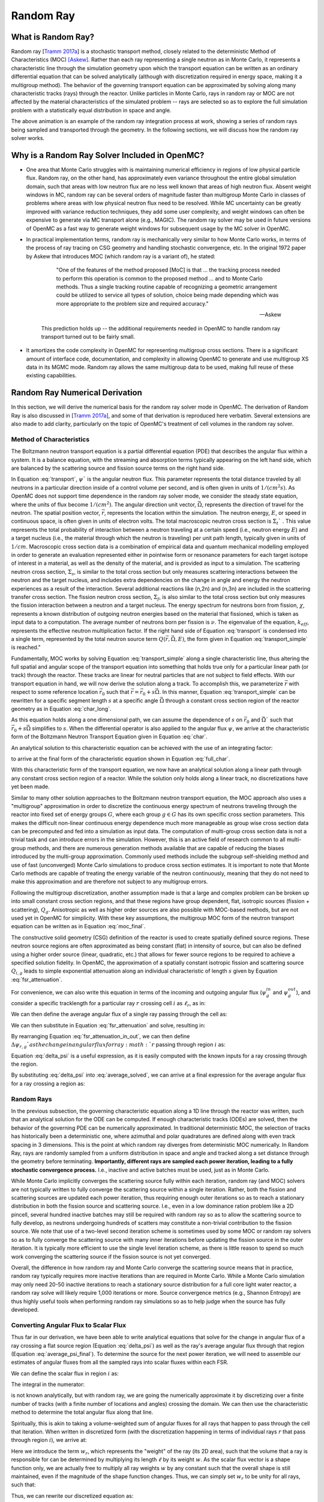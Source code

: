 .. _methods_random_ray:

==========
Random Ray
==========


.. _usersguide_random_ray_intro:

-------------------
What is Random Ray?
-------------------

Random ray [`Tramm 2017a`_] is a stochastic transport method, closely related to the deterministic Method of Characteristics (MOC) [Askew]_. Rather than each ray representing a single neutron as in Monte Carlo, it represents a characteristic line through the simulation geometry upon which the transport equation can be written as an ordinary differential equation that can be solved analytically (although with discretization required in energy space, making it a multigroup method). The behavior of the governing transport equation can be approximated by solving along many characteristic tracks (rays) through the reactor. Unlike particles in Monte Carlo, rays in random ray or MOC are not affected by the material characteristics of the simulated problem -- rays are selected so as to explore the full simulation problem with a statistically equal distribution in space and angle.

.. raw:: html

    <iframe width="560" height="315" src="https://www.youtube.com/embed/pHQq3FE4PDo?si=kPm9ngMBr95wLRGC" title="YouTube video player" frameborder="0" allow="accelerometer; autoplay; clipboard-write; encrypted-media; gyroscope; picture-in-picture; web-share" allowfullscreen></iframe>

The above animation is an example of the random ray integration process at work, showing a series of random rays being sampled and transported through the geometry. In the following sections, we will discuss how the random ray solver works.

----------------------------------------------
Why is a Random Ray Solver Included in OpenMC?
----------------------------------------------

* One area that Monte Carlo struggles with is maintaining numerical efficiency in regions of low physical particle flux. Random ray, on the other hand, has approximately even variance throughout the entire global simulation domain, such that areas with low neutron flux are no less well known that areas of high neutron flux. Absent weight windows in MC, random ray can be several orders of magnitude faster than multigroup Monte Carlo in classes of problems where areas with low physical neutron flux need to be resolved. While MC uncertainty can be greatly improved with variance reduction techniques, they add some user complexity, and weight windows can often be expensive to generate via MC transport alone (e.g., MAGIC). The random ray solver may be used in future versions of OpenMC as a fast way to generate weight windows for subsequent usage by the MC solver in OpenMC.

* In practical implementation terms, random ray is mechanically very similar to how Monte Carlo works, in terms of the process of ray tracing on CSG geometry and handling stochastic convergence, etc. In the original 1972 paper by Askew that introduces MOC (which random ray is a variant of), he stated:

    .. epigraph:: 
    
        "One of the features of the method proposed [MoC] is that ... the tracking process needed to perform this operation is common to the proposed method ... and to Monte Carlo methods. Thus a single tracking routine capable of recognizing a geometric arrangement could be utilized to service all types of solution, choice being made depending which was more appropriate to the problem size and required accuracy."

        -- Askew

    This prediction holds up -- the additional requirements needed in OpenMC to handle random ray transport turned out to be fairly small.

* It amortizes the code complexity in OpenMC for representing multigroup cross sections. There is a significant amount of interface code, documentation, and complexity in allowing OpenMC to generate and use multigroup XS data in its MGMC mode. Random ray allows the same multigroup data to be used, making full reuse of these existing capabilities.

-------------------------------
Random Ray Numerical Derivation
-------------------------------

In this section, we will derive the numerical basis for the random ray solver mode in OpenMC. The derivation of Random Ray is also discussed in [`Tramm 2017a`_], and some of that derivation is reproduced here verbatim. Several extensions are also made to add clarity, particularly on the topic of OpenMC's treatment of cell volumes in the random ray solver.

~~~~~~~~~~~~~~~~~~~~~~~~~
Method of Characteristics
~~~~~~~~~~~~~~~~~~~~~~~~~

The Boltzmann neutron transport equation is a partial differential equation (PDE) that describes the angular flux within a system. It is a balance equation, with the streaming and absorption terms typically appearing on the left hand side, which are balanced by the scattering source and fission source terms on the right hand side. 

.. math::
    :label: transport

    \vec{\Omega} \cdot \vec{\nabla} \psi(\vec{r},\vec{\Omega},E) + \Sigma_t(\vec{r},E) \psi(\vec{r},\vec{\Omega},E) = \int_0^\infty d E^\prime \int_{4\pi} d \Omega^{\prime} \Sigma_s(\vec{r},\vec{\Omega}^\prime \rightarrow \vec{\Omega}, E^\prime \rightarrow E) \psi(\vec{r},\vec{\Omega}^\prime, E^\prime) + \frac{\chi(\vec{r}, E)}{4\pi k_{eff}} \int_0^\infty dE^\prime \nu \Sigma_f(\vec{r},E^\prime) \int_{4\pi}d \Omega^\prime \psi(\vec{r},\vec{\Omega}^\prime,E^\prime)

In Equation :eq:`transport`, :math:`\psi`` is the angular neutron flux. This parameter represents the total distance traveled by all neutrons in a particular direction inside of a control volume per second, and is often given in units of :math:`1/(cm^{2} s)`. As OpenMC does not support time dependence in the random ray solver mode, we consider the steady state equation, where the units of flux become :math:`1/(cm^{2})`. The angular direction unit vector, :math:`\vec{\Omega}`, represents the direction of travel for the neutron. The spatial position vector, :math:`\vec{r}`,  represents the location within the simulation. The neutron energy, :math:`E`, or speed in continuous space, is often given in units of electron volts. The total macroscopic neutron cross section is :math:`\Sigma_t`` . This value represents the total probability of interaction between a neutron traveling at a certain speed (i.e., neutron energy :math:`E`) and a target nucleus (i.e., the material through which the neutron is traveling) per unit path length, typically given in units of :math:`1/cm`. Macroscopic cross section data is a combination of empirical data and quantum mechanical modelling employed in order to generate an evaluation represented either in pointwise form or resonance parameters for each target isotope of interest in a material, as well as the density of the material, and is provided as input to a simulation. The scattering neutron cross section, :math:`\Sigma_s`, is similar to the total cross section but only measures scattering interactions between the neutron and the target nucleus, and includes extra dependencies on the change in angle and energy the neutron experiences as a result of the interaction. Several additional reactions like (n,2n) and (n,3n) are included in the scattering transfer cross section. The fission neutron cross section, :math:`\Sigma_f`, is also similar to the total cross section but only measures the fission interaction between a neutron and a target nucleus. The energy spectrum for neutrons born from fission, :math:`\chi`, represents a known distribution of outgoing neutron energies based on the material that fissioned, which is taken as input data to a computation. The average number of neutrons born per fission is :math:`\nu`. The eigenvalue of the equation, :math:`k_{eff}`, represents the effective neutron multiplication factor. If the right hand side of Equation :eq:`transport` is condensed into a single term, represented by the total neutron source term :math:`Q(\vec{r}, \vec{\Omega},E)`, the form given in Equation :eq:`transport_simple` is reached."

.. math::
    :label: transport_simple

    \overbrace{\vec{\Omega} \cdot \vec{\nabla} \psi(\vec{r},\vec{\Omega},E)}^{\text{streaming term}} + \overbrace{\Sigma_t(\vec{r},E) \psi(\vec{r},\vec{\Omega},E)}^{\text{absorption term}} = \overbrace{Q(\vec{r}, \vec{\Omega},E)}^{\text{total neutron source term}}

Fundamentally, MOC works by solving Equation :eq:`transport_simple` along a single characteristic line, thus altering the full spatial and angular scope of the transport equation into something that holds true only for a particular linear path (or track) through the reactor. These tracks are linear for neutral particles that are not subject to field effects. With our transport equation in hand, we will now derive the solution along a track. To accomplish this, we parameterize :math:`\vec{r}` with respect to some reference location :math:`\vec{r}_0` such that :math:`\vec{r} = \vec{r}_0 + s\vec{\Omega}`. In this manner, Equation :eq:`transport_simple` can be rewritten for a specific segment length :math:`s` at a specific angle :math:`\vec{\Omega}` through a constant cross section region of the reactor geometry as in Equation :eq:`char_long`.

.. math::
    :label: char_long

    \vec{\Omega} \cdot \vec{\nabla} \psi(\vec{r}_0 + s\vec{\Omega},\vec{\Omega},E) + \Sigma_t(\vec{r}_0 + s\vec{\Omega},E) \psi(\vec{r}_0 + s\vec{\Omega},\vec{\Omega},E) = Q(\vec{r}_0 + s\vec{\Omega}, \vec{\Omega},E)

As this equation holds along a one dimensional path, we can assume the dependence of :math:`s` on :math:`\vec{r}_0` and :math:`\vec{\Omega}`` such that :math:`\vec{r}_0 + s\vec{\Omega}` simplifies to :math:`s`. When the differential operator is also applied to the angular flux :math:`\psi`, we arrive at the characteristic form of the Boltzmann Neutron Transport Equation given in Equation :eq:`char`.

.. math::
    :label: char

    \frac{d}{ds} \psi(s,\vec{\Omega},E) + \Sigma_t(s,E) \psi(s,\vec{\Omega},E) = Q(s, \vec{\Omega},E)

An analytical solution to this characteristic equation can be achieved with the use of an integrating factor:

.. math::
    :label: int_factor

    e^{ \int_0^s ds' \Sigma^T (s', E)}

to arrive at the final form of the characteristic equation shown in Equation :eq:`full_char`.

.. math::
    :label: full_char

    \psi(s,\vec{\Omega},E) = \psi(\vec{r}_0,\vec{\Omega},E) e^{-\int_0^s ds^\prime \Sigma_t(s^\prime,E)} + \int_0^s ds^{\prime\prime} Q(s^{\prime\prime},\vec{\Omega}, E) e^{-\int_{s^{\prime\prime}}^s ds^\prime \Sigma_t(s^\prime,E)}

With this characteristic form of the transport equation, we now have an analytical solution along a linear path through any constant cross section region of a reactor. While the solution only holds along a linear track, no discretizations have yet been made.

Similar to many other solution approaches to the Boltzmann neutron transport equation, the MOC approach also uses a "multigroup" approximation in order to discretize the continuous energy spectrum of neutrons traveling through the reactor into fixed set of energy groups :math:`G`, where each group :math:`g \in G` has its own specific cross section parameters. This makes the difficult non-linear continuous energy dependence much more manageable as group wise cross section data can be precomputed and fed into a simulation as input data. The computation of multi-group cross section data is not a trivial task and can introduce errors in the simulation. However, this is an active field of research common to all multi-group methods, and there are numerous generation methods available that are capable of reducing the biases introduced by the multi-group approximation. Commonly used methods include the subgroup self-shielding method and use of fast (unconverged) Monte Carlo simulations to produce cross section estimates. It is important to note that Monte Carlo methods are capable of treating the energy variable of the neutron continuously, meaning that they do not need to make this approximation and are therefore not subject to any multigroup errors.

Following the multigroup discretization, another assumption made is that a large and complex problem can be broken up into small constant cross section regions, and that these regions have group dependent, flat, isotropic sources (fission + scattering), :math:`Q_g`. Anisotropic as well as higher order sources are also possible with MOC-based methods, but are not used yet in OpenMC for simplicity. With these key assumptions, the multigroup MOC form of the neutron transport equation can be written as in Equation :eq:`moc_final`.

.. math::
    :label: moc_final

    \psi_g(s, \vec{\Omega}) = \psi_g(\vec{r_0}, \vec{\Omega}) e^{-\int_0^s ds^\prime \Sigma_{t_g}(s^\prime)} + \int_0^s ds^{\prime\prime} Q_g(s^{\prime\prime},\vec{\Omega}) e^{-\int_{s^{\prime\prime}}^s ds^\prime \Sigma_{t_g}(s^\prime)}

The constructive solid geometry (CSG) definition of the reactor is used to create spatially defined source regions. These neutron source regions are often approximated as being constant (flat) in intensity of source, but can also be defined using a higher order source (linear, quadratic, etc.) that allows for fewer source regions to be required to achieve a specified solution fidelity. In OpenMC, the approximation of a spatially constant isotropic fission and scattering source :math:`Q_{i,g}` leads to simple exponential attenuation along an individual characteristic of length :math:`s` given by Equation :eq:`fsr_attenuation`.

.. math::
    :label: fsr_attenuation

    \psi_g(s) = \psi_g(0) e^{-\Sigma_{t,i,g} s} + \frac{Q_{i,g}}{\Sigma_{t,i,g}} \left( 1 - e^{-\Sigma_{t,i,g} s} \right)

For convenience, we can also write this equation in terms of the incoming and outgoing angular flux (:math:`\psi_g^{in}` and :math:`\psi_g^{out}`), and consider a specific tracklength for a particular ray :math:`r` crossing cell :math:`i` as :math:`\ell_r`, as in:

.. math::
    :label: fsr_attenuation_in_out

    \psi_g^{out} = \psi_g^{in} e^{-\Sigma_{t,i,g} \ell_r} + \frac{Q_{i,g}}{\Sigma_{t,i,g}} \left( 1 - e^{-\Sigma_{t,i,g} \ell_r} \right) .

We can then define the average angular flux of a single ray passing through the cell as:

.. math::
    :label: average

    \overline{\psi}_{r,i,g} = \frac{1}{\ell_r} \int_0^{\ell_r} \psi_{g}(s)ds .

We can then substitute in Equation :eq:`fsr_attenuation` and solve, resulting in:

.. math::
    :label: average_solved

    \overline{\psi}_{r,i,g} = \frac{Q_{i,g}}{\Sigma_{t,i,g}} - \frac{\psi_{r,g}^{out} - \psi_{r,g}^{in}}{\ell_r \Sigma_{t,i,g}} .

By rearranging Equation :eq:`fsr_attenuation_in_out`, we can then define :math:`\Delta \psi_{r,g}`as the change in angular flux for ray :math:`r` passing through region :math:`i` as:

.. math::
    :label: delta_psi

    \Delta \psi_{r,g} = \psi_{r,g}^{in} - \psi_{r,g}^{out} = \left(\psi_{r,g}^{in} - \frac{Q_{i,g}}{\Sigma_{t,i,g}} \right) \left( 1 - e^{-\Sigma_{t,i,g} \ell_r} \right) .

Equation :eq:`delta_psi` is a useful expression, as it is easily computed with the known inputs for a ray crossing through the region. 

By substituting :eq:`delta_psi` into :eq:`average_solved`, we can arrive at a final expression for the average angular flux for a ray crossing a region as:

.. math::
    :label: average_psi_final

    \overline{\psi}_{r,i,g} = \frac{Q_{i,g}}{\Sigma_{t,i,g}} + \frac{\Delta \psi_{r,g}}{\ell_r \Sigma_{t,i,g}}

~~~~~~~~~~~
Random Rays
~~~~~~~~~~~

In the previous subsection, the governing characteristic equation along a 1D line through the reactor was written, such that an analytical solution for the ODE can be computed. If enough characteristic tracks (ODEs) are solved, then the behavior of the governing PDE can be numerically approximated. In traditional deterministic MOC, the selection of tracks has historically been a deterministic one, where azimuthal and polar quadratures are defined along with even track spacing in 3 dimensions. This is the point at which random ray diverges from deterministic MOC numerically. In Random Ray, rays are randomly sampled from a uniform distribution in space and angle and tracked along a set distance through the geometry before terminating. **Importantly, different rays are sampled each power iteration, leading to a fully stochastic convergence process.** I.e., inactive and active batches must be used, just as in Monte Carlo.

While Monte Carlo implicitly converges the scattering source fully within each iteration, random ray (and MOC) solvers are not typically written to fully converge the scattering source within a single iteration. Rather, both the fission and scattering sources are updated each power iteration, thus requiring enough outer iterations so as to reach a stationary distribution in both the fission source and scattering source. I.e., even in a low dominance ration problem like a 2D pincell, several hundred inactive batches may still be required with random ray so as to allow the scattering source to fully develop, as neutrons undergoing hundreds of scatters may constitute a non-trivial contribution to the fission source. We note that use of a two-level second iteration scheme is sometimes used by some MOC or random ray solvers so as to fully converge the scattering source with many inner iterations before updating the fission source in the outer iteration. It is typically more efficient to use the single level iteration scheme, as there is little reason to spend so much work converging the scattering source if the fission source is not yet converged.

Overall, the difference in how random ray and Monte Carlo converge the scattering source means that in practice, random ray typically requires more inactive iterations than are required in Monte Carlo. While a Monte Carlo simulation may only need 20-50 inactive iterations to reach a stationary source distribution for a full core light water reactor, a random ray solve will likely require 1,000 iterations or more. Source convergence metrics (e.g., Shannon Entropy) are thus highly useful tools when performing random ray simulations so as to help judge when the source has fully developed.

~~~~~~~~~~~~~~~~~~~~~~~~~~~~~~~~~~~~~~
Converting Angular Flux to Scalar Flux
~~~~~~~~~~~~~~~~~~~~~~~~~~~~~~~~~~~~~~

Thus far in our derivation, we have been able to write analytical equations that solve for the change in angular flux of a ray crossing a flat source region (Equation :eq:`delta_psi`) as well as the ray's average angular flux through that region (Equation :eq:`average_psi_final`). To determine the source for the next power iteration, we will need to assemble our estimates of angular fluxes from all the sampled rays into scalar fluxes within each FSR.

We can define the scalar flux in region :math:`i` as:

.. math::
    :label: integral

    \phi_i = \frac{\int_{V_i} \int_{4\pi} \psi(r, \Omega) d\Omega dV}{\int_{V_i} dV} .

The integral in the numerator:

.. math::
    :label: numerator

    \int_{V_i} \int_{4\pi} \psi(r, \Omega) d\Omega dV .

is not known analytically, but with random ray, we are going the numerically approximate it by discretizing over a finite number of tracks (with a finite number of locations and angles) crossing the domain. We can then use the characteristic method to determine the total angular flux along that line.

Spiritually, this is akin to taking a volume-weighted sum of angular fluxes for all rays that happen to pass through the cell that iteration. When written in discretized form (with the discretization happening in terms of individual rays :math:`r` that pass through region :math:`i`), we arrive at:

.. math::
    :label: discretized

    \phi_{i,g} = \frac{\int_{V_i} \int_{4\pi} \psi(r, \Omega) d\Omega dV}{\int_{V_i} dV} = \overline{\overline{\psi}}_{i,g} \approx \frac{\sum\limits_{r=1}^{N_i} \ell_r w_r \overline{\psi}_{r,i,g}}{\sum\limits_{r=1}^{N_i} \ell_r w_r} .

Here we introduce the term :math:`w_r`, which represents the "weight" of the ray (its 2D area), such that the volume that a ray is responsible for can be determined by multiplying its length :math:`\ell` by its weight :math:`w`. As the scalar flux vector is a shape function only, we are actually free to multiply all ray weights :math:`w` by any constant such that the overall shape is still maintained, even if the magnitude of the shape function changes. Thus, we can simply set :math:`w_r` to be unity for all rays, such that:

.. math::
    :label: weights

    \text{Volume of cell } i = V_i \approx \sum\limits_{i} \ell_i w_i = \sum\limits_{i} \ell_i .

Thus, we can rewrite our discretized equation as:

.. math::
    :label: discretized_2

    \phi_{i,g} \approx \frac{\sum\limits_{r=1}^{N_i} \ell_r w_r \overline{\psi}_{r,i,g}}{\sum\limits_{r=1}^{N_i} \ell_r w_r} = \frac{\sum\limits_{r=1}^{N_i} \ell_r \overline{\psi}_{r,i,g}}{\sum\limits_{r=1}^{N_i} \ell_r} .

Thus, the scalar flux can be inferred if we know the volume weighted sum of the average angular fluxes that pass through the cell. Substituting :eq:`average_psi_final` into :eq:`discretized_2`, we arrive at:

.. math::
    :label: scalar_full

    \phi_{i,g} = \frac{\int_{V_i} \int_{4\pi} \psi(r, \Omega) d\Omega dV}{\int_{V_i} dV} = \overline{\overline{\psi}}_{i,g} = \frac{\sum\limits_{r=1}^{N_i} \ell_r \overline{\psi}_{r,i,g}}{\sum\limits_{r=1}^{N_i} \ell_r} = \frac{\sum\limits_{r=1}^{N_i} \ell_r \frac{Q_{i,g}}{\Sigma_{t,i,g}} + \frac{\Delta \psi_{r,g}}{\ell_r \Sigma_{t,i,g}}}{\sum\limits_{r=1}^{N_i} \ell_r} .

Which when partially simplified becomes:

.. math::
    :label: scalar_four_vols

    \phi =  \frac{Q \sum\limits_{i} \ell_i}{\Sigma_t \sum\limits_{i} \ell_i} + \frac{\sum\limits_{i} \ell_i \frac{\Delta \psi_i}{\ell_i}}{\Sigma_t \sum\limits_{i} \ell_i} .

~~~~~~~~~~~~~~
Volume Dilemma
~~~~~~~~~~~~~~

At first glance, Equation :eq:`scalar_four_vols` appears ripe for cancellation of terms. Mathematically, such cancellation allows us to arrive at the following "naive" estimator for the scalar flux:

.. math::
    :label: phi_naive

    \phi_{i,g}^{naive} = \frac{Q_{i,g} }{\Sigma_{t,i,g}} + \frac{\sum\limits_{r=1}^{N_i} \Delta \psi_{r,g}}{\Sigma_{t,i,g} \sum\limits_{r=1}^{N_i} \ell_r} .

This derivation appears mathematically sound at first glance, but unfortunately raises a serious issue. Namely, the second term:

.. math::
    :label: ratio_estimator

     \frac{\sum\limits_{r=1}^{N_i} \Delta \psi_{r,g}}{\Sigma_{t,i,g} \sum\limits_{r=1}^{N_i} \ell_r} 
    
features stochastic variables (the sums over random ray lengths and angular fluxes) in both the numerator and denominator, making it a stochastic ratio estimator, which is inherently biased. In practice, usage of the naive estimator does result in a biased, but "consistent"  estimator (i.e., it is biased, but the bias tends towards zero as the sample size increases). Experimentally, the right answer can be obtained with this estimator, though a very fine ray density is required to eliminate the bias. 

How might we solve the biased ratio estimator problem?

While there is no obvious way to alter the numerator term (which arises from the characteristic integration approach itself), there is potentially more flexibility in how we treat the stochastic term in the denominator, :math:`\sum\limits_{r=1}^{N_i} \ell_r` . From Equation :eq:`weights` we know that this term can be directly inferred from the volume of the problem, which does not actually change between iterations. Thus, an alternative treatment for this "volume" term in the denominator is to replace the actual stochastically sampled total track length with the expected value of the total track length. For instance, if the true volume of the FSR is known, as is the total volume of the full simulation domain and the total tracklength used for integration that iteration, then we know the true expected value of the tracklength in that FSR. I.e., if a FSR accounts for 2% of the overall volume of a simulation domain, then we know that the expected value of tracklength in that FSR will be 2% of the total tracklength for all rays that iteration. This is a key insight, as it allows us to the replace the actual tracklength that was run inside that FSR each iteration with the expected value.

If we know the analytical volumes, then those can be used to directly compute the expected value of the tracklength in each cell. However, as the analytical volumes are not typically known in OpenMC due to the usage of user-defined constructive solid geometry, we need to source this quantity from elsewhere. An obvious choice is to simply accumulate the total tracklength through each FSR across all iterations (batches) and to use that sum to compute the expected average length per iteration, as:

.. math::
    :label: sim_estimator

       \sum\limits^{}_{i} \ell_i \approx \frac{\sum\limits^{B}_{b}\sum\limits^{N_i}_{r} \ell_{b,r} }{B}

where :math:`b` is a single batch in :math:`B` total batches simulated so far.

In this manner, the expected value of the tracklength will become more refined as iterations continue, until after many iterations the variance of the denominator term becomes trivial compared to the numerator term, essentially eliminating the presence of the stochastic ratio estimator. A "simulation averaged" estimator is therefore:

.. math::
    :label: phi_sim

    \phi_{i,g}^{simulation} = \frac{Q_{i,g} }{\Sigma_{t,i,g}} + \frac{\sum\limits_{r=1}^{N_i} \Delta \psi_{r,g}}{\Sigma_{t,i,g} \frac{\sum\limits^{B}_{b}\sum\limits^{N_i}_{r} \ell_{b,r} }{B}} 

In practical terms, the "simulation averaged" estimator is virtually indistinguishable numerically from use of the true analytical volume to estimate this term. Note also that the term "simulation averaged" refers only to the volume/length treatment, the scalar flux estimate itself is computed fully again each iteration.

There are some drawbacks to this method. Recall, this denominator volume term originally stemmed from taking a volume weighted integral of the angular flux, in which case the denominator served as normalized term for the numerator integral in Equation :eq:`integral`. Essentially, we have now used a different term for the volume in the numerator as compared to the normalizing volume in the denominator. The inevitable mismatch (due to noise) between these two quantities results in a significant increase in variance. Notably, the same problem occurs if using a tracklength estimate based on the analytical volume, as again the numerator integral and the normalizing denominator integral no longer match on a per-iteration basis. 

In practice, the simulation averaged method does completely remove the bias, though at the cost of a notable increase in variance. Empirical testing reveals that on most problems, the simulation averaged estimator does win out overall in numerical performance, as a much coarser quadrature can be used resulting in faster runtimes overall (due to the need to run many inactive batches). Thus, OpenMC uses the simulation averaged estimator in its random ray mode.

~~~~~~~~~~~~~~~
Power Iteration
~~~~~~~~~~~~~~~

Given a starting source term, we now have a way of computing an estimate of the scalar flux in each cell by way of transporting rays randomly through the domain, recording the change in angular flux for the rays into each cell as they make their traversals, and summing these contributions up as in Equation :eq:`phi_sim`. How then do we turn this into an iterative process such that we improve the estimate of the source and scalar flux over many iterations, given that our initial starting source will just be a guess?

The source in random ray :math:`Q^{n}` for iteration :math:`n`` can be inferred from the scalar flux from the previous iteration :math:`n-1` as:

.. math::
    :label: source_update

    Q^{n}(i, g) = \frac{\chi}{k_{eff}} \nu \Sigma_f(i, g) \phi^{n-1}(g) + \sum\limits^{G}_{g'} \Sigma_{s}(i,g,g') \phi^{n-1}(g')

where :math:`Q^{n}(i, g)` is the total source (fission + scattering) in region :math:`i` and energy group :math:`g`. Notably, the in-scattering source in group :math:`g` must be computed by summing over the contributions from all groups :math:`g' \in G`.

In a similar manner, the eigenvalue for iteration :math:`n` can be computed as:

.. math::
    :label: eigenvalue_update

    k^{n}_{eff} = k^{n-1}_{eff} \frac{F^n}{F^{n-1}}

Where the total spatial and energy integrated fission rate :math:`F^n` in iteration :math:`n` can be computed as:

.. math::
    :label: fission_source

    F^n = \sum\limits^{M}_{i} \left( V_i \sum\limits^{G}_{g} \nu \Sigma_f(i, g) \phi^{n}(g) \right)

where :math:`M` is the total number of FSRs in the simulation. Similarly, the total spatial and energy integrated fission rate :math:`F^{n-1}` in iteration :math:`n-1` can be computed as:

.. math::
    :label: fission_source_prev

    F^{n-1} = \sum\limits^{M}_{i} \left( V_i \sum\limits^{G}_{g} \nu \Sigma_f(i, g) \phi^{n-1}(g) \right)

Notably, the volume term :math:`V_i` appears in the eigenvalue update equation. The same logic applies to the treatment of this term as was discussed earlier. In OpenMC, we use the "simulation averaged" volume derived from summing over all ray tracklength contributions to a FSR over all iterations and dividing by the total integration tracklength to date. Thus, Equation :eq:`fission_source` becomes:

.. math::
    :label: fission_source_volumed

    F^n = \sum\limits^{M}_{i} \left( \frac{\sum\limits^{B}_{b}\sum\limits^{N_i}_{r} \ell_{b,r} }{B} \sum\limits^{G}_{g} \nu \Sigma_f(i, g) \phi^{n}(g) \right)

and a similar substitution can be made to update Equation :eq:`fission_source_prev` .



~~~~~~~~~~~~~~~~~~~~~~~~~~~~~~~~~~~~~~~~~~~
Ray Starting Conditions and Inactive Length
~~~~~~~~~~~~~~~~~~~~~~~~~~~~~~~~~~~~~~~~~~~

Another key area of divergence between deterministic MOC and random ray is the starting conditions for rays. In deterministic MOC, the angular flux spectrum for rays are stored at any reflective or periodic boundaries so as to provide a starting condition for the next iteration. As there are many tracks, storage of angular fluxes can become costly in terms of memory consumption unless there are only vacuum boundaries present.

In random ray, as the starting locations of rays are sampled anew each iteration, the initial angular flux spectrum for the ray is unknown. While a guess can be made by taking the isotropic source from the FSR the ray was sampled in, direct usage of this quantity would result in significant bias and error being imparted on the simulation.

Thus, an on-the-fly approximation method was developed (known as the "dead zone"), where the first several mean free paths of a ray are considered to be "inactive" or "read only". In this sense, the angular flux is solved for using the MOC equation, but the ray does not "tally" any scalar flux back to the FSRs that it travels through. After several mean free paths have been traversed, the ray's angular flux spectrum typically becomes dominated by the accumulated source terms from the cells it has traveled through, while the (incorrect) starting conditions have been attenuated away. In the animation in the :ref:`introductory section on this page <usersguide_random_ray_intro>` , the yellow portion of the ray lengths is the dead zone. As can be seen in this animation, the tallied :math:`\sum\limits_{r=1}^{N_i} \Delta \psi_{r,g}` term that is plotted does not get affected by the ray when the ray is within its inactive length. Only when the ray enters its active mode does the ray contribute to the :math:`\sum\limits_{r=1}^{N_i} \Delta \psi_{r,g}` sum for the iteration.

~~~~~~~~~~~~~~~~~~~~~
Ray Ending Conditions
~~~~~~~~~~~~~~~~~~~~~

To ensure that a uniform density of rays is integrated in space and angle throughout the simulation domain, after exiting the initial inactive "dead zone" portion of the ray, the rays are run for a user-specified distance. Typically, a choice of at least several times the length of the inactive "dead zone" is made so as to amortize the cost of the dead zone. E.g., if a dead zone of 30 cm is selected, then an active length of 300 cm might be selected so as to ensure the cost of the dead zone is below 10% of the overall runtime. 

--------------------
Simplified Algorithm
--------------------

A simplified set of functions that execute a single random ray power iteration are given below. Not all global variables are defined in this illustrative example, but the high level components of the algorithm are shown. A number of significant simplifications are made for clarity -- for example, no inactive "dead zone" length is shown, geometry operations are abstracted, no parallelism (or thread safety) is expressed, a naive exponential treatment is used, and rays are not halted at their exact termination distances, among other subtleties. Nonetheless, the below algorithms may be useful for gaining intuition on the basic components of the random ray process. Rather than expressing the algorithm in abstract pseudocode, C++ is used to make the control flow easier to understand.

The first block below shows the logic for single power iteration (batch):

.. code-block:: C++

    double power_iteration(double k_eff) {

        // Update source term (scattering + fission)
        update_neutron_source(k_eff);

        // Reset scalar fluxes to zero
        fill<float>(global::scalar_flux_new, 0.0f);

        // Transport sweep over all random rays for the iteration
        for (int i = 0; i < nrays; i++) {
            RandomRay ray;
            initialize_ray(ray);
            transport_single_ray(ray);
        }

        // Normalize scalar flux and update volumes
        normalize_scalar_flux_and_volumes();

        // Add source to scalar flux, compute number of FSR hits
        add_source_to_scalar_flux();

        // Compute k-eff using updated scalar flux
        k_eff = compute_k_eff(k_eff);

        // Set phi_old = phi_new
        global::scalar_flux_old.swap(global::scalar_flux_new);

        return k_eff;
    }

The second function shows the logic for transporting a single ray within the transport loop:

.. code-block:: C++

    void transport_single_ray(RandomRay& ray) {

        // Update source term (scattering + fission)
        double distance = 0.0;

        // Continue transport of ray until active length is reached
        while (distance < user_setting::active_length) {
            // Ray trace to find distance to next surface (i.e., segment length)
            double s = distance_to_nearest_boundary(ray);

            // Attenuate flux (and accumulate source/attenuate) on segment
            attenuate_flux(ray, s);

            // Advance particle to next surface
            ray.location = ray.location + s * ray.direction;

            // Move ray across the surface
            cross_surface(ray);

            // Add segment length "s" to total distance traveled
            distance += s;
        }
    }

The final function below shows the logic for solving for the characteristic MOC equation (and accumulating the scalar flux contribution of the ray into the scalar flux value for the FSR).

.. code-block:: C++

    void attenuate_flux(RandomRay& ray, double s) {

        // Determine which flat source region (FSR) the ray is currently in
        int fsr = get_fsr_id(ray.location);

        // Determine material type
        int material = get_material_type(fsr);

        // MOC incoming flux attenuation + source contribution/attenuation equation
         for (int e = 0; e < global::n_energy_groups; e++) {
            float sigma_t = global::macro_xs[material].total;
            float tau = sigma_t * s;
            float delta_psi = (ray.angular_flux[e] - global::source[fsr][e] / sigma_t) * (1 - exp(-tau));
            ray.angular_flux_[e] -= delta_psi;
            global::scalar_flux_new[fsr][e] += delta_psi;
        }

        // Record total tracklength in this FSR (to compute volume)
        global::volume[fsr] += s;
    }

------------------------
How are Tallies Handled?
------------------------

Most tallies, filters, and scores that you would expect to work with a multigroup solver like random ray should work. E.g., you can define 3D mesh tallies with energy filters and flux, fission, and nu-fission scores, etc. There are some restrictions though. For starters, it is assumed that all filter mesh boundaries will conform to physical surface boundaries (or lattice boundaries) in the simulation geometry. It is acceptable for multiple cells (FSRs) to be contained within a filter mesh cell (e.g., pincell-level or assembly-level tallies should work), but it is currently left as undefined behavior if a single simulation cell is able to score to multiple filter mesh cells. In the future, the capability to fully support mesh tallies may be added to OpenMC, but for now this restriction needs to be respected.

---------------------------
Fundamental Sources of Bias
---------------------------

Compared to continuous energy Monte Carlo simulations, the known sources of bias in random ray particle transport are:

    - **Multigroup Energy Discretization:** The multigroup treatment of flux and cross sections incurs a significant bias, as a reaction rate (:math:`R_g = V \phi_g \Sigma_g`) for an energy group :math:`g` can only be conserved for a given choice of multigroup cross section :math:`\Sigma_g` if the flux (:math:`\phi_g`) is known apriori. If the flux was already known, then there would be no point to the simulation, resulting in a fundamental need for approximating this quantity. There are numerous methods for generating relatively accurate multigroup cross section libraries that can each be applied to a narrow design area reliably, although there are always limitations and/or complexities that arise with a multigroup energy treatment. This is by far the most significant source of simulation bias between Monte Carlo and random ray for most problems. While the other areas typically have solutions that are highly effective at mitigating bias, error stemming from multigroup approximations is much harder to understand.
    - **Flat Source Approximation:**. In OpenMC, the "flat" (0th order) source approximation is made, wherein the scattering and fission sources within a cell are assumed to be flat. As the source is in reality a continuous function, this leads to bias, although the bias can be reduced to acceptable levels if the flat source regions are made to be small. The bias can also be mitigated by assuming a higher order source (e.g., linear, quadratic), although OpenMC does not yet have this capability. In practical terms, this source of bias can become very large if cells are large (with dimensions beyond that of a typical particle mean free path), but the subdivision of cells can often reduce this bias to trivial levels.
    - **Anisotropic Source Approximation:** In OpenMC, the source is not only assumed to be flat, but also isotropic, leading to bias. It is possible for MOC (and likely random ray) to treat anisotropy explicitly, but this is not currently supported in OpenMC. This source of bias is not significant for some problems, but becomes more problematic for others. Even in the absence of explicit treatment of anistropy, use of transport corrected multigroup cross sections can often mitigate this bias, particularly for light water reactor simulation problems.
    - **Angular Flux Initial Conditions:** Each time a ray is sampled, its starting angular flux is unknown, so a guess must be made (typically the source term for the cell it starts in). Usage of an adequate inactive ray length (dead zone) mitigates this error. As the starting guess is attenuated at a rate of :math:`\exp(-\Sigma_t \ell)`, this bias can driven below machine precision in a low cost manner on many problems.



.. only:: html

   .. rubric:: References

.. [Askew] Askew, “A Characteristics Formulation of the Neutron Transport Equation in Complicated Geometries.” Technical Report AAEW-M 1108, UK Atomic Energy Establishment (1972).   

.. _Tramm 2017a: https://doi.org/10.1016/j.jcp.2017.04.038

.. _Tramm 2017b: https://doi.org/10.1016/j.anucene.2017.10.015

.. _Cosgrove 2023: https://doi.org/10.1080/00295639.2023.2270618

.. _Tramm 2018: http://hdl.handle.net/1721.1/119038